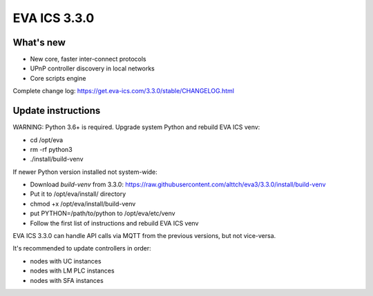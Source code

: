 EVA ICS 3.3.0
*************

What's new
==========

- New core, faster inter-connect protocols
- UPnP controller discovery in local networks
- Core scripts engine

Complete change log: https://get.eva-ics.com/3.3.0/stable/CHANGELOG.html

Update instructions
===================

WARNING: Python 3.6+ is required. Upgrade system Python and rebuild EVA ICS
venv:

* cd /opt/eva
* rm -rf python3
* ./install/build-venv

If newer Python version installed not system-wide:

* Download *build-venv* from 3.3.0:
  https://raw.githubusercontent.com/alttch/eva3/3.3.0/install/build-venv
* Put it to /opt/eva/install/ directory
* chmod +x /opt/eva/install/build-venv
* put PYTHON=/path/to/python to /opt/eva/etc/venv
* Follow the first list of instructions and rebuild EVA ICS venv

EVA ICS 3.3.0 can handle API calls via MQTT from the previous versions, but not
vice-versa.

It's recommended to update controllers in order:

* nodes with UC instances
* nodes with LM PLC instances
* nodes with SFA instances

